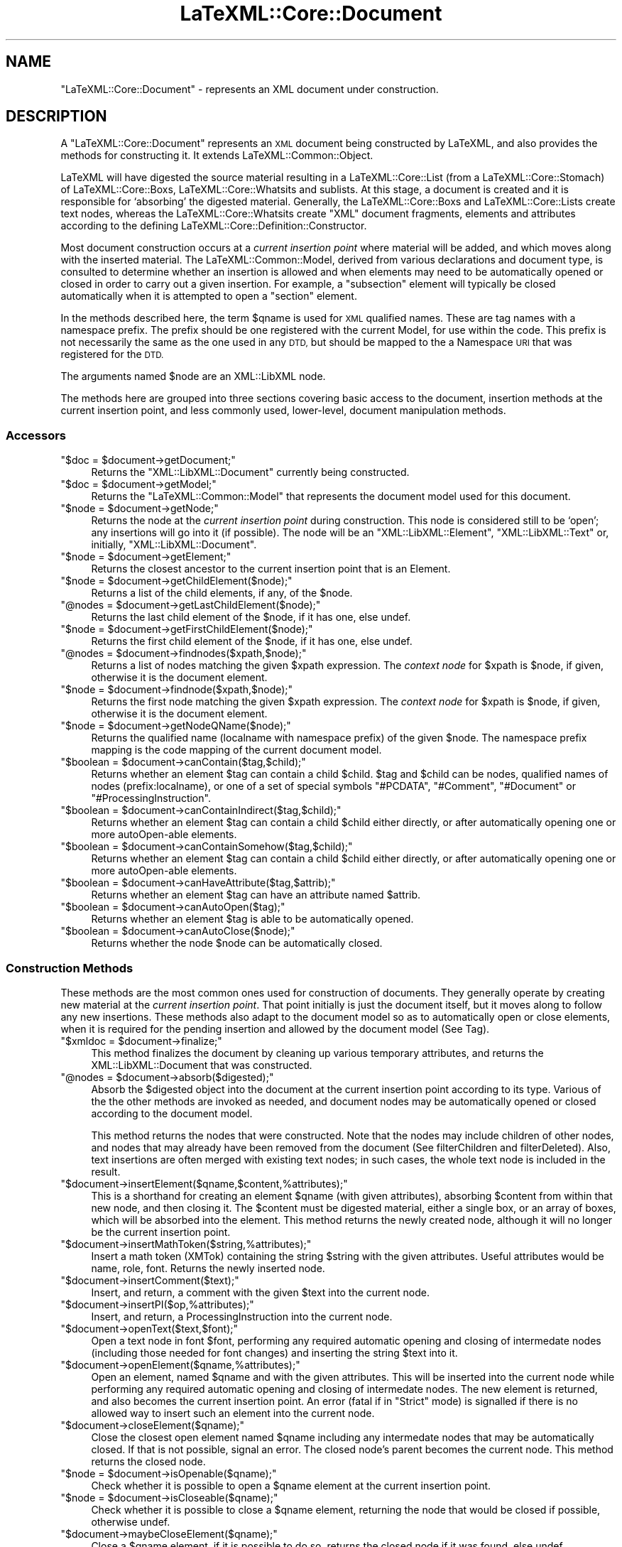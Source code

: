 .\" Automatically generated by Pod::Man 4.14 (Pod::Simple 3.42)
.\"
.\" Standard preamble:
.\" ========================================================================
.de Sp \" Vertical space (when we can't use .PP)
.if t .sp .5v
.if n .sp
..
.de Vb \" Begin verbatim text
.ft CW
.nf
.ne \\$1
..
.de Ve \" End verbatim text
.ft R
.fi
..
.\" Set up some character translations and predefined strings.  \*(-- will
.\" give an unbreakable dash, \*(PI will give pi, \*(L" will give a left
.\" double quote, and \*(R" will give a right double quote.  \*(C+ will
.\" give a nicer C++.  Capital omega is used to do unbreakable dashes and
.\" therefore won't be available.  \*(C` and \*(C' expand to `' in nroff,
.\" nothing in troff, for use with C<>.
.tr \(*W-
.ds C+ C\v'-.1v'\h'-1p'\s-2+\h'-1p'+\s0\v'.1v'\h'-1p'
.ie n \{\
.    ds -- \(*W-
.    ds PI pi
.    if (\n(.H=4u)&(1m=24u) .ds -- \(*W\h'-12u'\(*W\h'-12u'-\" diablo 10 pitch
.    if (\n(.H=4u)&(1m=20u) .ds -- \(*W\h'-12u'\(*W\h'-8u'-\"  diablo 12 pitch
.    ds L" ""
.    ds R" ""
.    ds C` ""
.    ds C' ""
'br\}
.el\{\
.    ds -- \|\(em\|
.    ds PI \(*p
.    ds L" ``
.    ds R" ''
.    ds C`
.    ds C'
'br\}
.\"
.\" Escape single quotes in literal strings from groff's Unicode transform.
.ie \n(.g .ds Aq \(aq
.el       .ds Aq '
.\"
.\" If the F register is >0, we'll generate index entries on stderr for
.\" titles (.TH), headers (.SH), subsections (.SS), items (.Ip), and index
.\" entries marked with X<> in POD.  Of course, you'll have to process the
.\" output yourself in some meaningful fashion.
.\"
.\" Avoid warning from groff about undefined register 'F'.
.de IX
..
.nr rF 0
.if \n(.g .if rF .nr rF 1
.if (\n(rF:(\n(.g==0)) \{\
.    if \nF \{\
.        de IX
.        tm Index:\\$1\t\\n%\t"\\$2"
..
.        if !\nF==2 \{\
.            nr % 0
.            nr F 2
.        \}
.    \}
.\}
.rr rF
.\" ========================================================================
.\"
.IX Title "LaTeXML::Core::Document 3"
.TH LaTeXML::Core::Document 3 "2022-12-06" "perl v5.32.1" "User Contributed Perl Documentation"
.\" For nroff, turn off justification.  Always turn off hyphenation; it makes
.\" way too many mistakes in technical documents.
.if n .ad l
.nh
.SH "NAME"
"LaTeXML::Core::Document" \- represents an XML document under construction.
.SH "DESCRIPTION"
.IX Header "DESCRIPTION"
A \f(CW\*(C`LaTeXML::Core::Document\*(C'\fR represents an \s-1XML\s0 document being constructed by LaTeXML,
and also provides the methods for constructing it.
It extends LaTeXML::Common::Object.
.PP
LaTeXML will have digested the source material resulting in a LaTeXML::Core::List (from a LaTeXML::Core::Stomach)
of  LaTeXML::Core::Boxs, LaTeXML::Core::Whatsits and sublists.  At this stage, a document is created
and it is responsible for `absorbing' the digested material.
Generally, the LaTeXML::Core::Boxs and LaTeXML::Core::Lists create text nodes,
whereas the LaTeXML::Core::Whatsits create \f(CW\*(C`XML\*(C'\fR document fragments, elements
and attributes according to the defining LaTeXML::Core::Definition::Constructor.
.PP
Most document construction occurs at a \fIcurrent insertion point\fR where material will
be added, and which moves along with the inserted material.
The LaTeXML::Common::Model, derived from various declarations and document type,
is consulted to determine whether an insertion is allowed and when elements may need
to be automatically opened or closed in order to carry out a given insertion.
For example, a \f(CW\*(C`subsection\*(C'\fR element will typically be closed automatically when it
is attempted to open a \f(CW\*(C`section\*(C'\fR element.
.PP
In the methods described here, the term \f(CW$qname\fR is used for \s-1XML\s0 qualified names.
These are tag names with a namespace prefix.  The prefix should be one
registered with the current Model, for use within the code.  This prefix is
not necessarily the same as the one used in any \s-1DTD,\s0 but should be mapped
to the a Namespace \s-1URI\s0 that was registered for the \s-1DTD.\s0
.PP
The arguments named \f(CW$node\fR are an XML::LibXML node.
.PP
The methods here are grouped into three sections covering basic access to the
document, insertion methods at the current insertion point,
and less commonly used, lower-level, document manipulation methods.
.SS "Accessors"
.IX Subsection "Accessors"
.ie n .IP """$doc = $document\->getDocument;""" 4
.el .IP "\f(CW$doc = $document\->getDocument;\fR" 4
.IX Item "$doc = $document->getDocument;"
Returns the \f(CW\*(C`XML::LibXML::Document\*(C'\fR currently being constructed.
.ie n .IP """$doc = $document\->getModel;""" 4
.el .IP "\f(CW$doc = $document\->getModel;\fR" 4
.IX Item "$doc = $document->getModel;"
Returns the \f(CW\*(C`LaTeXML::Common::Model\*(C'\fR that represents the document model used for this document.
.ie n .IP """$node = $document\->getNode;""" 4
.el .IP "\f(CW$node = $document\->getNode;\fR" 4
.IX Item "$node = $document->getNode;"
Returns the node at the \fIcurrent insertion point\fR during construction.  This node
is considered still to be `open'; any insertions will go into it (if possible).
The node will be an \f(CW\*(C`XML::LibXML::Element\*(C'\fR, \f(CW\*(C`XML::LibXML::Text\*(C'\fR
or, initially, \f(CW\*(C`XML::LibXML::Document\*(C'\fR.
.ie n .IP """$node = $document\->getElement;""" 4
.el .IP "\f(CW$node = $document\->getElement;\fR" 4
.IX Item "$node = $document->getElement;"
Returns the closest ancestor to the current insertion point that is an Element.
.ie n .IP """$node = $document\->getChildElement($node);""" 4
.el .IP "\f(CW$node = $document\->getChildElement($node);\fR" 4
.IX Item "$node = $document->getChildElement($node);"
Returns a list of the child elements, if any, of the \f(CW$node\fR.
.ie n .IP """@nodes = $document\->getLastChildElement($node);""" 4
.el .IP "\f(CW@nodes = $document\->getLastChildElement($node);\fR" 4
.IX Item "@nodes = $document->getLastChildElement($node);"
Returns the last child element of the \f(CW$node\fR, if it has one, else undef.
.ie n .IP """$node = $document\->getFirstChildElement($node);""" 4
.el .IP "\f(CW$node = $document\->getFirstChildElement($node);\fR" 4
.IX Item "$node = $document->getFirstChildElement($node);"
Returns the first child element of the \f(CW$node\fR, if it has one, else undef.
.ie n .IP """@nodes = $document\->findnodes($xpath,$node);""" 4
.el .IP "\f(CW@nodes = $document\->findnodes($xpath,$node);\fR" 4
.IX Item "@nodes = $document->findnodes($xpath,$node);"
Returns a list of nodes matching the given \f(CW$xpath\fR expression.
The \fIcontext node\fR for \f(CW$xpath\fR is \f(CW$node\fR, if given,
otherwise it is the document element.
.ie n .IP """$node = $document\->findnode($xpath,$node);""" 4
.el .IP "\f(CW$node = $document\->findnode($xpath,$node);\fR" 4
.IX Item "$node = $document->findnode($xpath,$node);"
Returns the first node matching the given \f(CW$xpath\fR expression.
The \fIcontext node\fR for \f(CW$xpath\fR is \f(CW$node\fR, if given,
otherwise it is the document element.
.ie n .IP """$node = $document\->getNodeQName($node);""" 4
.el .IP "\f(CW$node = $document\->getNodeQName($node);\fR" 4
.IX Item "$node = $document->getNodeQName($node);"
Returns the qualified name (localname with namespace prefix)
of the given \f(CW$node\fR.  The namespace prefix mapping is the
code mapping of the current document model.
.ie n .IP """$boolean = $document\->canContain($tag,$child);""" 4
.el .IP "\f(CW$boolean = $document\->canContain($tag,$child);\fR" 4
.IX Item "$boolean = $document->canContain($tag,$child);"
Returns whether an element \f(CW$tag\fR can contain a child \f(CW$child\fR.
\&\f(CW$tag\fR and \f(CW$child\fR can be nodes, qualified names of nodes
(prefix:localname), or one of a set of special symbols
\&\f(CW\*(C`#PCDATA\*(C'\fR, \f(CW\*(C`#Comment\*(C'\fR, \f(CW\*(C`#Document\*(C'\fR or \f(CW\*(C`#ProcessingInstruction\*(C'\fR.
.ie n .IP """$boolean = $document\->canContainIndirect($tag,$child);""" 4
.el .IP "\f(CW$boolean = $document\->canContainIndirect($tag,$child);\fR" 4
.IX Item "$boolean = $document->canContainIndirect($tag,$child);"
Returns whether an element \f(CW$tag\fR can contain a child \f(CW$child\fR
either directly, or after automatically opening one or more autoOpen-able
elements.
.ie n .IP """$boolean = $document\->canContainSomehow($tag,$child);""" 4
.el .IP "\f(CW$boolean = $document\->canContainSomehow($tag,$child);\fR" 4
.IX Item "$boolean = $document->canContainSomehow($tag,$child);"
Returns whether an element \f(CW$tag\fR can contain a child \f(CW$child\fR
either directly, or after automatically opening one or more autoOpen-able
elements.
.ie n .IP """$boolean = $document\->canHaveAttribute($tag,$attrib);""" 4
.el .IP "\f(CW$boolean = $document\->canHaveAttribute($tag,$attrib);\fR" 4
.IX Item "$boolean = $document->canHaveAttribute($tag,$attrib);"
Returns whether an element \f(CW$tag\fR can have an attribute named \f(CW$attrib\fR.
.ie n .IP """$boolean = $document\->canAutoOpen($tag);""" 4
.el .IP "\f(CW$boolean = $document\->canAutoOpen($tag);\fR" 4
.IX Item "$boolean = $document->canAutoOpen($tag);"
Returns whether an element \f(CW$tag\fR is able to be automatically opened.
.ie n .IP """$boolean = $document\->canAutoClose($node);""" 4
.el .IP "\f(CW$boolean = $document\->canAutoClose($node);\fR" 4
.IX Item "$boolean = $document->canAutoClose($node);"
Returns whether the node \f(CW$node\fR can be automatically closed.
.SS "Construction Methods"
.IX Subsection "Construction Methods"
These methods are the most common ones used for construction of documents.
They generally operate by creating new material at the \fIcurrent insertion point\fR.
That point initially is just the document itself, but it moves along to
follow any new insertions.  These methods also adapt to the document model so as to
automatically open or close elements, when it is required for the pending insertion
and allowed by the document model (See Tag).
.ie n .IP """$xmldoc = $document\->finalize;""" 4
.el .IP "\f(CW$xmldoc = $document\->finalize;\fR" 4
.IX Item "$xmldoc = $document->finalize;"
This method finalizes the document by cleaning up various temporary
attributes, and returns the XML::LibXML::Document that was constructed.
.ie n .IP """@nodes = $document\->absorb($digested);""" 4
.el .IP "\f(CW@nodes = $document\->absorb($digested);\fR" 4
.IX Item "@nodes = $document->absorb($digested);"
Absorb the \f(CW$digested\fR object into the document at the current insertion point
according to its type.  Various of the the other methods are invoked as needed,
and document nodes may be automatically opened or closed according to the document
model.
.Sp
This method returns the nodes that were constructed.
Note that the nodes may include children of other nodes,
and nodes that may already have been removed from the document
(See filterChildren and filterDeleted).
Also, text insertions are often merged with existing text nodes;
in such cases, the whole text node is included in the result.
.ie n .IP """$document\->insertElement($qname,$content,%attributes);""" 4
.el .IP "\f(CW$document\->insertElement($qname,$content,%attributes);\fR" 4
.IX Item "$document->insertElement($qname,$content,%attributes);"
This is a shorthand for creating an element \f(CW$qname\fR (with given attributes),
absorbing \f(CW$content\fR from within that new node, and then closing it.
The \f(CW$content\fR must be digested material, either a single box, or
an array of boxes, which will be absorbed into the element.
This method returns the newly created node,
although it will no longer be the current insertion point.
.ie n .IP """$document\->insertMathToken($string,%attributes);""" 4
.el .IP "\f(CW$document\->insertMathToken($string,%attributes);\fR" 4
.IX Item "$document->insertMathToken($string,%attributes);"
Insert a math token (XMTok) containing the string \f(CW$string\fR with the given attributes.
Useful attributes would be name, role, font.
Returns the newly inserted node.
.ie n .IP """$document\->insertComment($text);""" 4
.el .IP "\f(CW$document\->insertComment($text);\fR" 4
.IX Item "$document->insertComment($text);"
Insert, and return, a comment with the given \f(CW$text\fR into the current node.
.ie n .IP """$document\->insertPI($op,%attributes);""" 4
.el .IP "\f(CW$document\->insertPI($op,%attributes);\fR" 4
.IX Item "$document->insertPI($op,%attributes);"
Insert, and return,  a ProcessingInstruction into the current node.
.ie n .IP """$document\->openText($text,$font);""" 4
.el .IP "\f(CW$document\->openText($text,$font);\fR" 4
.IX Item "$document->openText($text,$font);"
Open a text node in font \f(CW$font\fR, performing any required automatic opening
and closing of intermedate nodes (including those needed for font changes)
and inserting the string \f(CW$text\fR into it.
.ie n .IP """$document\->openElement($qname,%attributes);""" 4
.el .IP "\f(CW$document\->openElement($qname,%attributes);\fR" 4
.IX Item "$document->openElement($qname,%attributes);"
Open an element, named \f(CW$qname\fR and with the given attributes.
This will be inserted into the current node while  performing
any required automatic opening and closing of intermedate nodes.
The new element is returned, and also becomes the current insertion point.
An error (fatal if in \f(CW\*(C`Strict\*(C'\fR mode) is signalled if there is no allowed way
to insert such an element into the current node.
.ie n .IP """$document\->closeElement($qname);""" 4
.el .IP "\f(CW$document\->closeElement($qname);\fR" 4
.IX Item "$document->closeElement($qname);"
Close the closest open element named \f(CW$qname\fR including any intermedate nodes that
may be automatically closed.  If that is not possible, signal an error.
The closed node's parent becomes the current node.
This method returns the closed node.
.ie n .IP """$node = $document\->isOpenable($qname);""" 4
.el .IP "\f(CW$node = $document\->isOpenable($qname);\fR" 4
.IX Item "$node = $document->isOpenable($qname);"
Check whether it is possible to open a \f(CW$qname\fR element
at the current insertion point.
.ie n .IP """$node = $document\->isCloseable($qname);""" 4
.el .IP "\f(CW$node = $document\->isCloseable($qname);\fR" 4
.IX Item "$node = $document->isCloseable($qname);"
Check whether it is possible to close a \f(CW$qname\fR element,
returning the node that would be closed if possible,
otherwise undef.
.ie n .IP """$document\->maybeCloseElement($qname);""" 4
.el .IP "\f(CW$document\->maybeCloseElement($qname);\fR" 4
.IX Item "$document->maybeCloseElement($qname);"
Close a \f(CW$qname\fR element, if it is possible to do so,
returns the closed node if it was found, else undef.
.ie n .IP """$document\->addAttribute($key=>$value);""" 4
.el .IP "\f(CW$document\->addAttribute($key=>$value);\fR" 4
.IX Item "$document->addAttribute($key=>$value);"
Add the given attribute to the node nearest to the current insertion point
that is allowed to have it. This does not change the current insertion point.
.ie n .IP """$document\->closeToNode($node);""" 4
.el .IP "\f(CW$document\->closeToNode($node);\fR" 4
.IX Item "$document->closeToNode($node);"
This method closes all children of \f(CW$node\fR until \f(CW$node\fR
becomes the insertion point. Note that it closes any
open nodes, not only autoCloseable ones.
.PP
\fIInternal Insertion Methods\fR
.IX Subsection "Internal Insertion Methods"
.PP
These are described as an aide to understanding the code;
they rarely, if ever, should be used outside this module.
.ie n .IP """$document\->setNode($node);""" 4
.el .IP "\f(CW$document\->setNode($node);\fR" 4
.IX Item "$document->setNode($node);"
Sets the \fIcurrent insertion point\fR to be  \f(CW$node\fR.
This should be rarely used, if at all; The construction methods of document
generally maintain the notion of insertion point automatically.
This may be useful to allow insertion into a different part of the document,
but you probably want to set the insertion point back to the previous
node, afterwards.
.ie n .IP """$string = $document\->getInsertionContext($levels);""" 4
.el .IP "\f(CW$string = $document\->getInsertionContext($levels);\fR" 4
.IX Item "$string = $document->getInsertionContext($levels);"
For debugging, return a string showing the context of the current insertion point;
that is, the string of the nodes leading up to it.
if \f(CW$levels\fR is defined, show only that many nodes.
.ie n .IP """$node = $document\->find_insertion_point($qname);""" 4
.el .IP "\f(CW$node = $document\->find_insertion_point($qname);\fR" 4
.IX Item "$node = $document->find_insertion_point($qname);"
This internal method is used to find the appropriate point,
relative to the current insertion point, that an element with
the specified \f(CW$qname\fR can be inserted.  That position may
require automatic opening or closing of elements, according
to what is allowed by the document model.
.ie n .IP """@nodes = getInsertionCandidates($node);""" 4
.el .IP "\f(CW@nodes = getInsertionCandidates($node);\fR" 4
.IX Item "@nodes = getInsertionCandidates($node);"
Returns a list of elements where an arbitrary insertion might take place.
Roughly this is a list starting with \f(CW$node\fR,
followed by its parent and the parents siblings (in reverse order),
followed by the grandparent and siblings (in reverse order).
.ie n .IP """$node = $document\->floatToElement($qname);""" 4
.el .IP "\f(CW$node = $document\->floatToElement($qname);\fR" 4
.IX Item "$node = $document->floatToElement($qname);"
Finds the nearest element at or preceding the current insertion point
(see \f(CW\*(C`getInsertionCandidates\*(C'\fR), that can accept an element \f(CW$qname\fR;
it moves the insertion point to that point, and returns the previous insertion point.
Generally, after doing whatever you need at the new insertion point,
you should call \f(CW\*(C`$document\->setNode($node);\*(C'\fR to
restore the insertion point.
If no such point is found, the insertion point is left unchanged,
and undef is returned.
.ie n .IP """$node = $document\->floatToAttribute($key);""" 4
.el .IP "\f(CW$node = $document\->floatToAttribute($key);\fR" 4
.IX Item "$node = $document->floatToAttribute($key);"
This method works the same as \f(CW\*(C`floatToElement\*(C'\fR, but find
the nearest element that can accept the attribute \f(CW$key\fR.
.ie n .IP """$node = $document\->openText_internal($text);""" 4
.el .IP "\f(CW$node = $document\->openText_internal($text);\fR" 4
.IX Item "$node = $document->openText_internal($text);"
This is an internal method,  used by \f(CW\*(C`openText\*(C'\fR, that assumes the insertion point has
been appropriately adjusted.)
.ie n .IP """$node = $document\->openMathText_internal($text);""" 4
.el .IP "\f(CW$node = $document\->openMathText_internal($text);\fR" 4
.IX Item "$node = $document->openMathText_internal($text);"
This internal method appends \f(CW$text\fR to the current insertion point,
which is assumed to be a math node.  It checks for math ligatures and
carries out any combinations called for.
.ie n .IP """$node = $document\->closeText_internal();""" 4
.el .IP "\f(CW$node = $document\->closeText_internal();\fR" 4
.IX Item "$node = $document->closeText_internal();"
This internal method closes the current node, which should be a text node.
It carries out any text ligatures on the content.
.ie n .IP """$node = $document\->closeNode_internal($node);""" 4
.el .IP "\f(CW$node = $document\->closeNode_internal($node);\fR" 4
.IX Item "$node = $document->closeNode_internal($node);"
This internal method closes any open text or element nodes starting
at the current insertion point, up to and including \f(CW$node\fR.
Afterwards, the parent of \f(CW$node\fR will be the current insertion point.
It condenses the tree to avoid redundant font switching elements.
.ie n .IP """$document\->afterOpen($node);""" 4
.el .IP "\f(CW$document\->afterOpen($node);\fR" 4
.IX Item "$document->afterOpen($node);"
Carries out any afterOpen operations that have been recorded (using \f(CW\*(C`Tag\*(C'\fR)
for the element name of \f(CW$node\fR.
.ie n .IP """$document\->afterClose($node);""" 4
.el .IP "\f(CW$document\->afterClose($node);\fR" 4
.IX Item "$document->afterClose($node);"
Carries out any afterClose operations that have been recorded (using \f(CW\*(C`Tag\*(C'\fR)
for the element name of \f(CW$node\fR.
.SS "Document Modification"
.IX Subsection "Document Modification"
The following methods are used to perform various sorts of modification
and rearrangements of the document, after the normal flow of insertion
has taken place.  These may be needed after an environment (or perhaps the whole document)
has been completed and one needs to analyze what it contains to decide
on the appropriate representation.
.ie n .IP """$document\->setAttribute($node,$key,$value);""" 4
.el .IP "\f(CW$document\->setAttribute($node,$key,$value);\fR" 4
.IX Item "$document->setAttribute($node,$key,$value);"
Sets the attribute \f(CW$key\fR to \f(CW$value\fR on \f(CW$node\fR.
This method is preferred over the direct LibXML one, since it
takes care of decoding namespaces (if \f(CW$key\fR is a qname),
and also manages recording of xml:id's.
.ie n .IP """$document\->recordID($id,$node);""" 4
.el .IP "\f(CW$document\->recordID($id,$node);\fR" 4
.IX Item "$document->recordID($id,$node);"
Records the association of the given \f(CW$node\fR with the \f(CW$id\fR,
which should be the \f(CW\*(C`xml:id\*(C'\fR attribute of the \f(CW$node\fR.
Usually this association will be maintained by the methods
that create nodes or set attributes.
.ie n .IP """$document\->unRecordID($id);""" 4
.el .IP "\f(CW$document\->unRecordID($id);\fR" 4
.IX Item "$document->unRecordID($id);"
Removes the node associated with the given \f(CW$id\fR, if any.
This might be needed if a node is deleted.
.ie n .IP """$document\->modifyID($id);""" 4
.el .IP "\f(CW$document\->modifyID($id);\fR" 4
.IX Item "$document->modifyID($id);"
Adjusts \f(CW$id\fR, if needed, so that it is unique.
It does this by appending a letter and incrementing until it
finds an id that is not yet associated with a node.
.ie n .IP """$node = $document\->lookupID($id);""" 4
.el .IP "\f(CW$node = $document\->lookupID($id);\fR" 4
.IX Item "$node = $document->lookupID($id);"
Returns the node, if any, that is associated with the given \f(CW$id\fR.
.ie n .IP """$document\->setNodeBox($node,$box);""" 4
.el .IP "\f(CW$document\->setNodeBox($node,$box);\fR" 4
.IX Item "$document->setNodeBox($node,$box);"
Records the \f(CW$box\fR (being a Box, Whatsit or List), that
was (presumably) responsible for the creation of the element \f(CW$node\fR.
This information is useful for determining source locations,
original TeX strings, and so forth.
.ie n .IP """$box = $document\->getNodeBox($node);""" 4
.el .IP "\f(CW$box = $document\->getNodeBox($node);\fR" 4
.IX Item "$box = $document->getNodeBox($node);"
Returns the \f(CW$box\fR that was responsible for creating the element \f(CW$node\fR.
.ie n .IP """$document\->setNodeFont($node,$font);""" 4
.el .IP "\f(CW$document\->setNodeFont($node,$font);\fR" 4
.IX Item "$document->setNodeFont($node,$font);"
Records the font object that encodes the font that should be
used to display any text within the element \f(CW$node\fR.
.ie n .IP """$font = $document\->getNodeFont($node);""" 4
.el .IP "\f(CW$font = $document\->getNodeFont($node);\fR" 4
.IX Item "$font = $document->getNodeFont($node);"
Returns the font object associated with the element \f(CW$node\fR.
.ie n .IP """$node = $document\->openElementAt($point,$qname,%attributes);""" 4
.el .IP "\f(CW$node = $document\->openElementAt($point,$qname,%attributes);\fR" 4
.IX Item "$node = $document->openElementAt($point,$qname,%attributes);"
Opens a new child element in \f(CW$point\fR with the qualified name \f(CW$qname\fR
and with the given attributes.  This method is not affected by, nor does
it affect, the current insertion point.  It does manage namespaces,
xml:id's and associating a box, font and locator with the new element,
as well as running any \f(CW\*(C`afterOpen\*(C'\fR operations.
.ie n .IP """$node = $document\->closeElementAt($node);""" 4
.el .IP "\f(CW$node = $document\->closeElementAt($node);\fR" 4
.IX Item "$node = $document->closeElementAt($node);"
Closes \f(CW$node\fR.  This method is not affected by, nor does
it affect, the current insertion point.
However, it does run any \f(CW\*(C`afterClose\*(C'\fR operations, so any element
that was created using the lower-level \f(CW\*(C`openElementAt\*(C'\fR should
be closed using this method.
.ie n .IP """$node = $document\->appendClone($node,@newchildren);""" 4
.el .IP "\f(CW$node = $document\->appendClone($node,@newchildren);\fR" 4
.IX Item "$node = $document->appendClone($node,@newchildren);"
Appends clones of \f(CW@newchildren\fR to \f(CW$node\fR.
This method modifies any ids found within \f(CW@newchildren\fR
(using \f(CW\*(C`modifyID\*(C'\fR), and fixes up any references to those ids
within the clones so that they refer to the modified id.
.ie n .IP """$node = $document\->wrapNodes($qname,@nodes);""" 4
.el .IP "\f(CW$node = $document\->wrapNodes($qname,@nodes);\fR" 4
.IX Item "$node = $document->wrapNodes($qname,@nodes);"
This method wraps the \f(CW@nodes\fR by a new element with qualified name \f(CW$qname\fR,
that new node replaces the first of \f(CW@node\fR.
The remaining nodes in \f(CW@nodes\fR must be following siblings of the first one.
.Sp
\&\s-1NOTE:\s0 Does this need multiple nodes?
If so, perhaps some kind of movenodes helper?
Otherwise, what about attributes?
.ie n .IP """$node = $document\->unwrapNodes($node);""" 4
.el .IP "\f(CW$node = $document\->unwrapNodes($node);\fR" 4
.IX Item "$node = $document->unwrapNodes($node);"
Unwrap the children of \f(CW$node\fR, by replacing \f(CW$node\fR by its children.
.ie n .IP """$node = $document\->replaceNode($node,@nodes);""" 4
.el .IP "\f(CW$node = $document\->replaceNode($node,@nodes);\fR" 4
.IX Item "$node = $document->replaceNode($node,@nodes);"
Replace \f(CW$node\fR by \f(CW@nodes\fR; presumably they are some sort of descendant nodes.
.ie n .IP """$node = $document\->renameNode($node,$newname);""" 4
.el .IP "\f(CW$node = $document\->renameNode($node,$newname);\fR" 4
.IX Item "$node = $document->renameNode($node,$newname);"
Rename \f(CW$node\fR to the tagname \f(CW$newname\fR; equivalently replace \f(CW$node\fR by
a new node with name \f(CW$newname\fR and copy the attributes and contents.
It is assumed that \f(CW$newname\fR can contain those attributes and contents.
.ie n .IP """@nodes = $document\->filterDeletions(@nodes);""" 4
.el .IP "\f(CW@nodes = $document\->filterDeletions(@nodes);\fR" 4
.IX Item "@nodes = $document->filterDeletions(@nodes);"
This function is useful with \f(CW\*(C`$doc\-\*(C'\fRabsorb($box)>,
when you want to filter out any nodes that have been deleted and
no longer appear in the document.
.ie n .IP """@nodes = $document\->filterChildren(@nodes);""" 4
.el .IP "\f(CW@nodes = $document\->filterChildren(@nodes);\fR" 4
.IX Item "@nodes = $document->filterChildren(@nodes);"
This function is useful with \f(CW\*(C`$doc\-\*(C'\fRabsorb($box)>,
when you want to filter out any nodes that are children of other nodes in \f(CW@nodes\fR.
.SH "AUTHOR"
.IX Header "AUTHOR"
Bruce Miller <bruce.miller@nist.gov>
.SH "COPYRIGHT"
.IX Header "COPYRIGHT"
Public domain software, produced as part of work done by the
United States Government & not subject to copyright in the \s-1US.\s0
